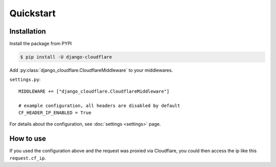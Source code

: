 ==========
Quickstart
==========

************
Installation
************

Install the package from PYPI

.. code-block:: bash

   $ pip install -U django-cloudflare

Add :py:class:`django_cloudflare.CloudflareMiddleware` to your middlewares.

``settings.py``::

    MIDDLEWARE += ["django_cloudflare.CloudflareMiddleware"]

    # example configuration, all headers are disabled by default
    CF_HEADER_IP_ENABLED = True

For details about the configuration, see :doc:`settings <settings>` page.

**********
How to use
**********

If you used the configuration above and the request was proxied via Cloudflare, you could then access the ip like this ``request.cf_ip``.
